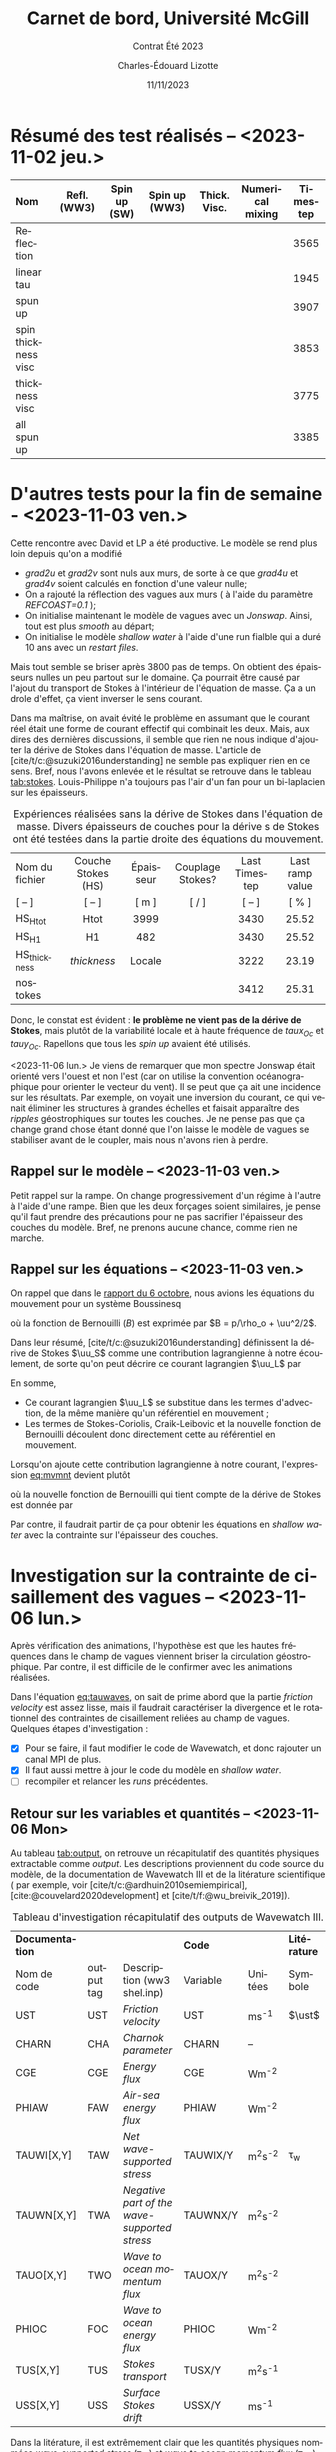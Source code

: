 #+title: Carnet de bord, Université McGill
#+subtitle: Contrat Été 2023
#+author: Charles-Édouard Lizotte
#+date:11/11/2023
#+LATEX_CLASS: org-report
#+LANGUAGE: fr
#+BIBLIOGRAPHY: master-bibliography.bib
#+OPTIONS: toc:nil title:nil


\mytitlepage
\tableofcontents\newpage

* Résumé des test réalisés -- <2023-11-02 jeu.>
| <l>                 |     <c>     |     <c>      |      <c>      |     <c>      |       <c>        | <c>      |
| Nom                 | Refl. (WW3) | Spin up (SW) | Spin up (WW3) | Thick. Visc. | Numerical mixing | Timestep |
|---------------------+-------------+--------------+---------------+--------------+------------------+----------|
|---------------------+-------------+--------------+---------------+--------------+------------------+----------|
| Reflection          |   \cmark    |    \xmark    |    \cmark     |    \xmark    |      \cmark      | 3565     |
| linear tau          |   \xmark    |    \xmark    |    \xmark     |    \xmark    |      \cmark      | 1945     |
| spun up             |   \xmark    |    \cmark    |    \xmark     |    \xmark    |      \cmark      | 3907     |
| spin thickness visc |   \xmark    |    \cmark    |    \xmark     |    \cmark    |      \xmark      | 3853     |
| thickness visc      |   \xmark    |    \xmark    |    \xmark     |    \cmark    |      \xmark      | 3775     |
| all spun up         |   \cmark    |    \cmark    |    \cmark     |    \xmark    |      \xmark      | 3385     |
|---------------------+-------------+--------------+---------------+--------------+------------------+----------|



* D'autres tests pour la fin de semaine - <2023-11-03 ven.>

Cette rencontre avec David et LP a été productive.
Le modèle se rend plus loin depuis qu'on a modifié
+ /grad2u/ et /grad2v/ sont nuls aux murs, de sorte à ce que /grad4u/ et /grad4v/ soient calculés en fonction d'une valeur nulle;
+ On a rajouté la réflection des vagues aux murs ( à l'aide du paramètre /REFCOAST=0.1/ );
+ On initialise maintenant le modèle de vagues avec un /Jonswap/.
  Ainsi, tout est plus /smooth/ au départ;
+ On initialise le modèle /shallow water/ à l'aide d'une run fialble qui a duré 10 ans avec un /restart files/.

Mais tout semble se briser après 3800 pas de temps.
On obtient des épaisseurs nulles un peu partout sur le domaine.
Ça pourrait être causé par l'ajout du transport de Stokes à l'intérieur de l'équation de masse.
Ça a un drole d'effet, ça vient inverser le sens courant. \bigskip

Dans ma maîtrise, on avait évité le problème en assumant que le courant réel était une forme de courant effectif qui combinait les deux.
Mais, aux dires des dernières discussions, il semble que rien ne nous indique d'ajouter la dérive de Stokes dans l'équation de masse.
L'article de [cite/t/c:@suzuki2016understanding] ne semble pas expliquer rien en ce sens.
Bref, nous l'avons enlevée et le résultat se retrouve dans le tableau [[tab:stokes]].
Louis-Philippe n'a toujours pas l'air d'un fan pour un bi-laplacien sur les épaisseurs.

#+NAME: tab:stokes
#+CAPTION: Expériences réalisées sans la dérive de Stokes dans l'équation de masse. Divers épaisseurs de couches pour la dérive s de Stokes ont été testées dans la partie droite des équations du mouvement.
| <l>            |        <c>         |    <c>    |        <c>        |      <c>      |       <c>       |
|----------------+--------------------+-----------+-------------------+---------------+-----------------|
|----------------+--------------------+-----------+-------------------+---------------+-----------------|
| Nom du fichier | Couche Stokes (HS) | Épaisseur | Couplage Stokes?  | Last Timestep | Last ramp value |
| [ -- ]         |       [ -- ]       |   [ m ]   | [ \cmark/\xmark ] |    [ -- ]     |      [ % ]      |
|----------------+--------------------+-----------+-------------------+---------------+-----------------|
| HS_Htot        |        Htot        |   3999    |      \cmark       |     3430      |      25.52      |
| HS_H1          |         H1         |    482    |      \cmark       |     3430      |      25.52      |
| HS_thickness   |    /thickness/     |  Locale   |      \cmark       |     3222      |      23.19      |
| nostokes       |       \xmark       |  \xmark   |      \xmark       |     3412      |      25.31      |
|----------------+--------------------+-----------+-------------------+---------------+-----------------|

Donc, le constat est évident : *le problème ne vient pas de la dérive de Stokes*, mais plutôt de la variabilité locale et à haute fréquence de $taux_{Oc}$ et $tauy_{Oc}$.
Rapellons que tous les /spin up/ avaient été utilisés. \bigskip

\nb <2023-11-06 lun.> Je viens de remarquer que mon spectre Jonswap était orienté vers l'ouest et non l'est (car on utilise la convention océanographique pour orienter le vecteur du vent).
Il se peut que ça ait une incidence sur les résultats.
Par exemple, on voyait une inversion du courant, ce qui venait éliminer les structures à grandes échelles et faisait apparaître des /ripples/ géostrophiques sur toutes les couches.
Je ne pense pas que ça change grand chose étant donné que l'on laisse le modèle de vagues se stabiliser avant de le coupler, mais nous n'avons rien à perdre. 

** Rappel sur le modèle -- <2023-11-03 ven.>

Petit rappel sur la rampe.
On change progressivement d'un régime à l'autre à l'aide d'une rampe.
Bien que les deux forçages soient similaires, je pense qu'il faut prendre des précautions pour ne pas sacrifier l'épaisseur des couches du modèle.
Bref, ne prenons aucune chance, comme rien ne marche.

#+NAME: fig:ramp
#+CAPTION: Illustration conceptuelle de la rampe pour éviter le /spin up/ du modèle de vagues.
\begin{figure}
\begin{center}
\begin{tikzpicture}[scale=1.4]
   % Rectangles :
   \fill [BurntOrange!10] (0,0) rectangle (2,3) ;
   \fill [BurntOrange!18] (2,0) rectangle (4,3) ;
   \fill [BurntOrange!26] (4,0) rectangle (6,3) ;
   %
   \draw (1,2.75) node [] {Spin up WW3};
   \draw (3,2.75) node [] {Rampe};
   \draw (5,2.75) node [] {Couplé};
   %
   \draw [->] (0,0) -- (6.25,0);
   \draw [->] (0,0) -- (0,3.25);
   \draw [dotted] (0,2.5) -- (6,2.5);
   \draw [thick, BurntOrange!50!red!90] (0,0.01) -- (2,0.01) -- (4,2.5) -- (6,2.5);
   \draw [thick, red] (0,2.5) -- (2,2.5) -- (4,0.01) -- (6,0.01);
   \draw (0,2.5) node [left] {1};
   \draw (0,0) node [left] {0};
   \draw (0,1.30) node [rotate=90, above] {Rampe};
   \draw (2,0) node [below] {4 jours};
   \draw (4,0) node [below] {1 mois};
   \draw (6,0) node [below] {Temps};
   %
   \draw (5.7,0.2) node [red] {$\boldsymbol{\tau_{atm}}$};
   \draw (5.7,2.3) node [BurntOrange!50!red!90] {$\boldsymbol{\tau_{oc}}$};
\end{tikzpicture}
\end{center}
\end{figure}

** Rappel sur les équations -- <2023-11-03 ven.>

On rappel que dans le [[file:rapport-2023-10-06.org][rapport du 6 octobre]], nous avions les équations du mouvement pour un système Boussinesq
#+NAME:eq:mvmnt
\begin{equation}
   \pdv{\uu}{t} = \qty(f+\zeta)\pt \kvf\times\uu = -\gradient{B} + \boldsymbol{D} + \frac{\boldsymbol{\tau_a}}{\rho_o H},
\end{equation}
où la fonction de Bernouilli ($B$) est exprimée par $B = p/\rho_o + \uu^2/2$.\bigskip


Dans leur résumé, [cite/t/c:@suzuki2016understanding]  définissent la dérive de Stokes $\uu_S$ comme une contribution lagrangienne à notre écoulement, de sorte qu'on peut décrire ce courant lagrangien $\uu_L$ par
\begin{equation}
   \uu_L = \uu + \uu_S.
\end{equation}
En somme, 
+ Ce courant lagrangien $\uu_L$ se substitue dans les termes d'advection, de la même manière qu'un référentiel en mouvement ;
+ Les termes de Stokes-Coriolis, Craik-Leibovic et la nouvelle fonction de Bernouilli découlent donc directement cette au référentiel en mouvement. \bigskip

Lorsqu'on ajoute cette contribution lagrangienne à notre courant, l'expression [[eq:mvmnt]] devient plutôt
\begin{equation}
   \pdv{\uu}{t} = \qty(f+\zeta)\pt \kvf\ \times\underbrace{\grande\qty(\uu + \uu_S)}_{\substack{\text{Courant} \\ \text{Lagrangien}}} = \underbrace{\grande-\gradient{B_S}}_\text{B.-Stokes} + \ \boldsymbol{D} \underbrace{+ \frac{\tau_o}{\rho_o H}.}_{\substack{\text{Contr. des} \\ \text{Vagues}}}
\end{equation}
où la nouvelle fonction de Bernouilli qui tient compte de la dérive de Stokes est donnée par
\begin{align}
   B_S = B + \uu\cdot\uu_S + \uu_S^2/2.
\end{align}

Par contre, il faudrait partir de ça pour obtenir les équations en /shallow water/ avec la contrainte sur l'épaisseur des couches.

* Investigation sur la contrainte de cisaillement des vagues -- <2023-11-06 lun.>

Après vérification des animations, l'hypothèse est que les hautes fréquences dans le champ de vagues viennent briser la circulation géostrophique.
Par contre, il est difficile de le confirmer avec les animations réalisées.
#+NAME: eq:tauwaves
\begin{align}
   && \boldsymbol{\tau}_{O} = \underbrace{\tall\boldsymbol{\tau}_{fv}}_\text{Rugosité}  - \ \underbrace{(\tall\boldsymbol{\tau}_{in} - \boldsymbol{\tau}_{ds}).}_{\substack{\text{Injection} \\ \text{Dissipation}}}
   && \text{où}
   && \boldsymbol{\tau}_{fv} = \rho_{atm} \abs{\uu_*}\pt\uu_*. &&
\end{align}

Dans l'équation [[eq:tauwaves]], on sait de prime abord que la partie /friction velocity/ est assez lisse, mais il faudrait caractériser la divergence et le rotationnel des contraintes de cisaillement reliées au champ de vagues.
Quelques étapes d'investigation : 
+ [X] Pour se faire, il faut modifier le code de Wavewatch, et donc rajouter un canal MPI de plus.
+ [X] Il faut aussi mettre à jour le code du modèle en /shallow water/.
+ [ ] recompiler et relancer les /runs/ précédentes.

** Retour sur les variables et quantités -- <2023-11-06 Mon>

Au tableau [[tab:output]], on retrouve un récapitulatif des quantités physiques extractable comme /output/.
Les descriptions proviennent du code source du modèle, de la documentation de Wavewatch III et de la litérature scientifique ( par exemple, voir [cite/t/c:@ardhuin2010semiempirical], [cite:@couvelard2020development] et [cite/t/f:@wu_breivik_2019]).

#+NAME: tab:output
#+CAPTION: Tableau d'investigation récapitulatif des outputs de Wavewatch III.
#+attr_latex: :align lcl|lc|c
|-----------------+------------+----------------------------------------------+----------+-------------+--------------|
|-----------------+------------+----------------------------------------------+----------+-------------+--------------|
| *Documentation* |            |                                              | *Code*   |             | *Litérature* |
| Nom de code     | output tag | Description (ww3 shel.inp)                   | Variable | Unitées     | Symbole      |
|-----------------+------------+----------------------------------------------+----------+-------------+--------------|
| UST             | UST        | /Friction velocity/                          | UST      | ms^{-1}     | $\ust$       |
| CHARN           | CHA        | /Charnok parameter/                          | CHARN    | --          |              |
| CGE             | CGE        | /Energy flux/                                | CGE      | Wm^{-2}     |              |
| PHIAW           | FAW        | /Air-sea energy flux/                        | PHIAW    | Wm^{-2}     |              |
| TAUWI[X,Y]      | TAW        | /Net wave-supported stress/                  | TAUWIX/Y | m^{2}s^{-2} | \tau_w       |
| TAUWN[X,Y]      | TWA        | /Negative part of the wave-supported stress/ | TAUWNX/Y | m^{2}s^{-2} |              |
|-----------------+------------+----------------------------------------------+----------+-------------+--------------|
| TAUO[X,Y]       | TWO        | /Wave to ocean momentum flux/                | TAUOX/Y  | m^{2}s^{-2} |              |
| PHIOC           | FOC        | /Wave to ocean energy flux/                  | PHIOC    | Wm^{-2}     |              |
| TUS[X,Y]        | TUS        | /Stokes transport/                           | TUSX/Y   | m^{2}s^{-1} |              |
| USS[X,Y]        | USS        | /Surface Stokes drift/                       | USSX/Y   | ms^{-1}     |              |
|-----------------+------------+---n-------------------------------------------+----------+-------------+--------------|

Dans la litérature, il est extrêmement clair que les quantités physiques nommées /wave-supported stress/ ($\boldsymbol{\tau}_{IN}$) et /wave to ocean momentum flux/ ($\boldsymbol{\tau}_{DS}$) représentent une contrainte de cisaillement ou un stress (voir [cite/t/c:@breivik_al_2015], [cite/t/c:@ardhuin2010semiempirical] et [cite/t/c:@couvelard2020development] en exemple).
La figure [[fig:qty_couv]] montre justement quelques quantiés retenues dans la dernière citation.
Donc, si c'est bien le cas, on parle d'unités de pression par surface, et donc de $\mathrm{N}/\mathrm{m}^2$.\bigskip

Par contre, dans le code source de Wavewatch, il est mentionné à *plusieurs reprises* que ce sont des $\mathrm{m}^2/\mathrm{s}^2$.
Dans la documentation de Wavewatch -- plus précisément dans la description de la /switch/ ST3 -- et dans le code source, la contrainte de cisaillement sur le modèle de vagues est est de nouveau énoncée en $\mathrm{m}^2/\mathrm{s}^2$.

#+NAME: fig:qty_couv
#+CAPTION: Tableau tiré de [cite/t/s:@couvelard2020development].
#+ATTR_LATEX: :placement [ht] :width 0.5\textwidth
[[File:figures/articles/gmd-13-3067-2020-t01-web.png]]


** Analyse dimensionnelle -- <2023-11-07 Tue>
<<sec:analysedim>>

Avant tout, on n'oublie pas que la contrainte de cisaillement modifiée lorsqu'il y a des vagues est donnée par l'équation [[eq:tauwaves]]. 
Normalement, lorsqu'on parle d'une contrainte de cisaillement ou d'un stress, les unités sont les même que pour la pression, soit des $N\cdot m^{-2}$ ou des $kg\cdot m^{-1}s^{-2}$.
En somme, on les obtient facilement à l'aide de l'équation du frottement visqueux, soit
\begin{align}
   && \boxed{\boldsymbol{\tau}_{A} = \rho_A c_D \abs{\uu_{10}} \uu_{10}\tall }
   && \text{où}\  \tau_A \sim \mathscr{O}\qty(0.1)
   && \text{avec}
   && \tau_A \rightarrow \qty[\frac{kg}{ms^2}],
   && \rho_A \rightarrow \qty[\frac{Kg}{m^3}],
   && \uu_{10} \rightarrow \qty[\frac{m}{s^2}].
\end{align}

Lorsqu'on parle des contrainte de cisaillement du vent et des vagues, on s'attend donc à des $N m^{-2}$.
Un esprit avisé remarquerait que l'on peut facilement retrouver des unité de stress en multipliant par une densité $\rho$.
Appellons cette contrainte modifiée $\tau^*$ pour la différentier,
\begin{align}
   && \boxed{\tau = \rho \cdot \tau^*\tall}
   &&\Longrightarrow
   &&\qty[\qty(\frac{Kg}{m^3})\cdot \qty(\frac{m^2}{s^2})]
   &&\longrightarrow
   &&\qty[ \frac{Kg}{m\pt s^2} ]
   &&\longrightarrow
   &&\qty[\qty(\frac{Kg\cdot m}{s^2})\cdot \qty(\frac{1}{m^2})]
   &&\longrightarrow
   &&\qty[N \cdot m^{-2}]. &&
\end{align}

Mais la question se pose : quelle densité $\rho$ devons-nous prendre? Celle de l'atmosphère ou celle de l'océan?
Initialement, j'avais pris celle de l'océan ($\rho_O$) pour être en accord avec la question des échelles.
Je me souviens qu'on avait eu une discussion là-dessus au milieu de ma maîtrise.

#+attr_latex: :align l|cccc
|--------------------+-------------------------+------------------------------------+---------------------------------+---------------------------------|
|--------------------+-------------------------+------------------------------------+---------------------------------+---------------------------------|
| Quantité à l'étude | \tau_A                  | $\tau_{fv} = \rho_A\abs{\uu_*}\uu$ | $\rho_O(\tau_{IN} - \tau_{DS})$ | $\rho_A(\tau_{IN} - \tau_{IN})$ |
| Échelle            | \sim $\mathscr{O}(0.1)$ | \sim $\mathscr{O}(0.1)$            | \sim $\mathscr{O}(0.15)$        | \sim $\mathscr{O}(0.0002)$      |
|--------------------+-------------------------+------------------------------------+---------------------------------+---------------------------------|
|--------------------+-------------------------+------------------------------------+---------------------------------+---------------------------------|

** Retour sur le cadre théorique -- <2023-11-07 Tue>

*** Wu et al, 2019 et Breivik, 2015

Les articles de [cite/t/f:@wu_breivik_2019] et [cite/t/t:@breivik_al_2015] représentent explicitement le /wave-supported stress/ ( ou le transfert de momentum du vent vers les vagues) par
\begin{equation}
   \boldsymbol{\tau}_{IN} = \rho_O g \int_0^{2\pi} \int_0^{\pt\infty} \qty(\frac{\vb{k}}{\omega} S_{IN} )\pt\mathrm{d}\omega\pt \mathrm{d} \theta,
\end{equation}
Ici, $\tau$ a des unités de $N\cdot m^{-2}$.
Donc, les termes reliés au transfert de momentum pour le champ de vagues $\tau_{IN}$ et $\tau_{DS}$ sont exprimés par
\begin{equation}
   \boldsymbol{\tau}_{O} = \boldsymbol{\tau}_A - \rho_O g \int_0^{2\pi} \int_0^{\pt\infty} \qty( \frac{\vb{k}}{\omega} \qty(S_{IN} + S_{DS}) )\pt\mathrm{d}\omega\pt \mathrm{d} \theta.
\end{equation}
Ces derniers s'appuient principalement sur [cite/t/c:@bidlot2012present], [cite/a/b: voir @janssen_1989] ([cite/na/b:@janssen_1989] et [cite/na/b:@janssen_1991]).

*** Janssen, 1989

Dans un premier temps, [cite/t/f:@janssen_1989] décrit le stress du vent avec des unitées de $N\cdot m^{-2}$.
C'est donc une représentation indépendante de la densité qui est proposée pour le stress du vent.
Dans ce papier, le transfert de momentum du vent proche de l'eau dans la vague elle-même comme une égalité définit par
\begin{equation}
   \boxed{\hspace{0.5cm}
     \underbrace{
       \pdv{}{t} \qty(\rho_A\int_0^{\pt\infty} U_0\pt \mathrm{d}z)\eval{}_{waves}\venti}_{\substack{\text{Momentum transfert from}\\ \text{the airflow to waves}}
       }
     =
     \underbrace{
       -\rho_O \int_0^{\pt\infty} \qty(\omega \pdv{}{t} \phi)\pt \mathrm{d} k \pt\eval{}_{wind}\venti}_{\substack{\text{Momentum transfert from}\\ \text{waves to the wind}}
       } = - \boldsymbol{\tau}_{w} \hspace{0.5cm}
   }
\end{equation}

Concrétement, on peut vraissemblablement représenter ce transfert de momentum à l'aide du comportement du champ de vagues.
Ce qui se traduit par l'utilisation de $\rho_O$ et $\rho_A$ dépendemment du référentiel.\bigskip

Hypothétiquement, il se peut que le $\boldsymbol{\tau}^*$ de Wavewatch III est décrit comme la quantité
\begin{equation}
   \boldsymbol{\tau}^* = \frac{\tau_w}{\rho_A} = \qty(\frac{\rho_O}{\rho_A}) \int_0^{\pt\infty} \qty(\omega \pdv{}{t} \phi) \pt\mathrm{d} k \hspace{0.5cm} \longrightarrow \hspace{0.5cm} \qty[\frac{m^2}{s^2}],
\end{equation}
et c'est ce que l'article de [cite/t/c:@bidlot2012present] semble indiquer à l'aide d'un /air-sea density ratio/ ($\varepsilon$).


*** Janssen, 1991

Dans un article subséquent (un article plutôt fondateur), [cite/t/f:@janssen_1991 voir eq. 7 et 8 de l'article]  stipule qu'au repos, on doit respecter l'équation de balance du momentum pour les vagues avec
#+NAME: eq:balancetau
\begin{equation}
   \boldsymbol{\tau}_w + \boldsymbol{\tau}_{turb} + \boldsymbol{\tau}_{visc}  = \boldsymbol{\tau},
\end{equation}
où $\boldsymbol{\tau}$ est le stress total définit par $\boldsymbol{\tau} = \uu_*^2$.
Rapidement, Janssen prend ici une représentation du stress avec des unitées de $m^{2} s^{-2}$, ce qui nous invite à trouver un $\rho$ quelque part.
Mathématiquement, le transfert de momentum sur les vagues est exprimé par
\begin{equation}
   \boldsymbol{\tau}_w(z) = - \int_z^{\pt\infty} \mathrm{d}z\pt D_w \pdv[2]{}{z} U_0 \hspace{0.5cm} \longrightarrow \hspace{0.5cm} \qty[\frac{m^2}{s^2}].
\end{equation}
Ici, $D_z$ est un « coefficient de diffusion des vagues ».
Mentionnons aussi que Janssen se débarasser de $\omega$ et $k$ à l'aide d'une condition de résonnance, mais $D_z$ pourrait s'apparenter à un terme source dans notre nomenclature.
D'ici, il est possible de multiplier toute l'équation [[eq:balancetau]] par $\rho_A$ et de se dire que le tour est joué.\bigskip

\nb Dans cet article, Janssen fait apparaitre le concept de /air-sea density ratio/, avec la variable $\varepsilon$.


*** Bidlot, 2012

[cite/t/c:@bidlot2012present voir eq. 6 de l'article] décrit ce tansfert de momentum à l'aide de l'expression
\begin{equation}
   \boldsymbol{\tau}_w = \frac{g}{\varepsilon} \int \mathrm{d}\omega\pt \mathrm{d}\theta\pt S_{IN} \vb{k} = \qty(\frac{\rho_O}{\rho_A}) \int \mathrm{d}\omega\pt \mathrm{d}\theta\pt g\pt S_{IN} \vb{k}.
\end{equation}
Avec $S_{IN} = \gamma N$.
Et c'est ici qu'on voit finalement apparaître le /air-sea density ratio/ ($\varepsilon$).
Notamment, $\tau_w$ est ici une quantité donnée en $m^2\pt s^{-2}$ et c'est d'ailleurs la formulation qui est utilisée dans ECWAM.
Donc, est-ce que le $\tau_{IN}$ offert par Wavewatch III est ouvertement divisé par $\rho_A$ avant d'être transmis en /output/?
/The plot thickens.../

*** Que dit le code de Wavewatch III? -- <2023-11-08 Wed>

Après un peu de recherche, le code ne peut pas être plus clair (voir figure [[fig:code]]). 

#+NAME: fig:code
#+CAPTION: «Screenshot» du code de Wavewatch où ils sont assez explicites sur la nature de $\tau_{IN}$. 
[[file:figures/articles/Screenshot from 2023-11-08 15-59-22.png]]


\nb *L'expérience de pensée qu'il faut faire* : On se fout de l'eau ou plutôt du matériau de la vagues.
La vague pourrait être en roche ou en lave, le transfert de momentum de l'air sur la surface ondulée reste exactement le même.
Ensuite, le momentum va faire réagir la surface ondulée ou le mur dépendement de la densité du matériau.
Mais le momentum qu'on retire au vent ne dépend tout simplement pas de la densité de l'eau. \bigskip



* Rencontre -- <2023-11-09 Thu>

On veut absolument comparer l'effet des vagues sur l'énergie, en tout cas.

Les effets de la /roughness lenght/.

Liste d'épicerie :
+ Vent constant versus hautes fréquences.
+ Couplé et non-couplé.

Faut juste le faire.

Au début : /thickness/ va à zéro. Quick fix. 

#+print_bibliography:
